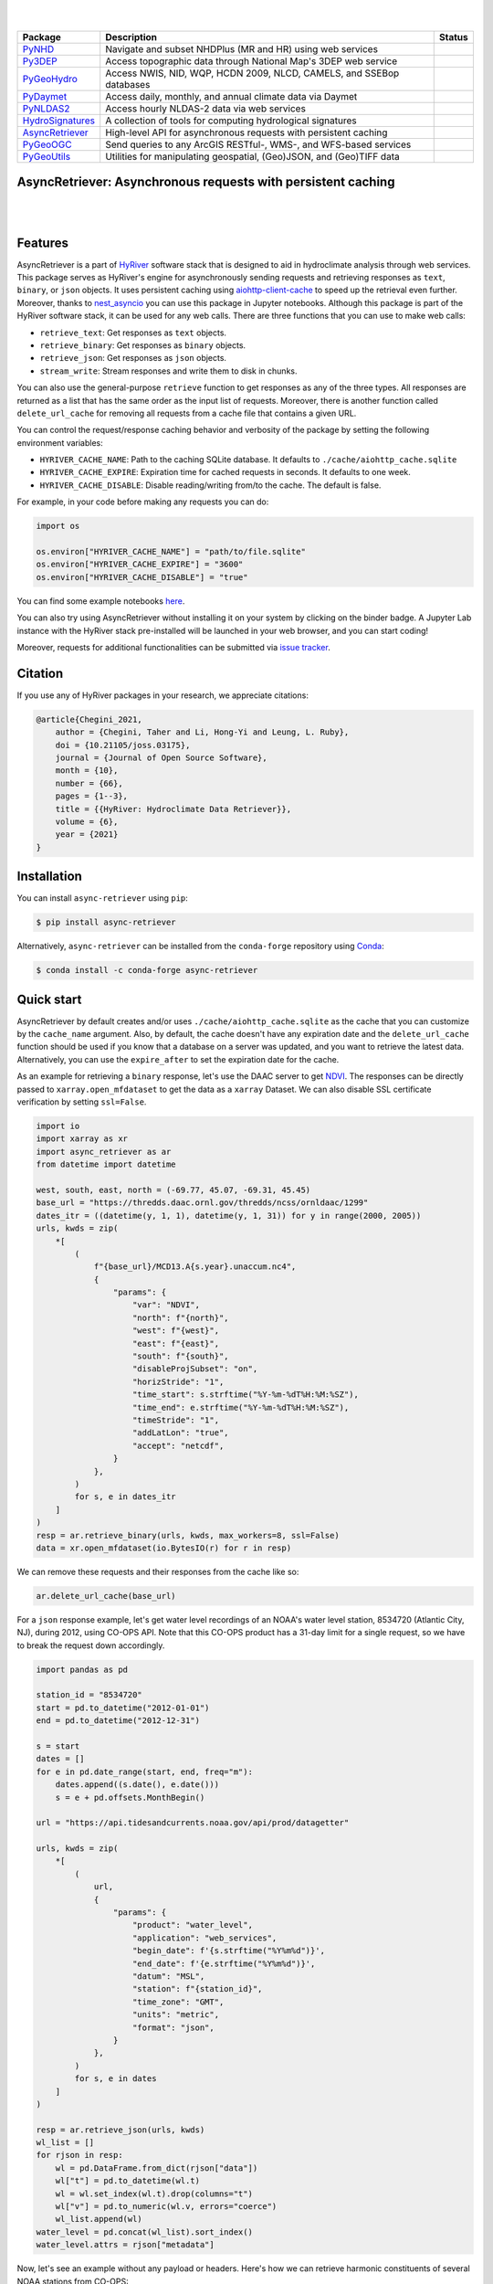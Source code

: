 .. image:: https://raw.githubusercontent.com/hyriver/HyRiver-examples/main/notebooks/_static/async_logo.png
    :target: https://github.com/hyriver/HyRiver

|

.. image:: https://joss.theoj.org/papers/b0df2f6192f0a18b9e622a3edff52e77/status.svg
    :target: https://joss.theoj.org/papers/b0df2f6192f0a18b9e622a3edff52e77
    :alt: JOSS

|

.. |pygeohydro| image:: https://github.com/hyriver/pygeohydro/actions/workflows/test.yml/badge.svg
    :target: https://github.com/hyriver/pygeohydro/actions/workflows/test.yml
    :alt: Github Actions

.. |pygeoogc| image:: https://github.com/hyriver/pygeoogc/actions/workflows/test.yml/badge.svg
    :target: https://github.com/hyriver/pygeoogc/actions/workflows/test.yml
    :alt: Github Actions

.. |pygeoutils| image:: https://github.com/hyriver/pygeoutils/actions/workflows/test.yml/badge.svg
    :target: https://github.com/hyriver/pygeoutils/actions/workflows/test.yml
    :alt: Github Actions

.. |pynhd| image:: https://github.com/hyriver/pynhd/actions/workflows/test.yml/badge.svg
    :target: https://github.com/hyriver/pynhd/actions/workflows/test.yml
    :alt: Github Actions

.. |py3dep| image:: https://github.com/hyriver/py3dep/actions/workflows/test.yml/badge.svg
    :target: https://github.com/hyriver/py3dep/actions/workflows/test.yml
    :alt: Github Actions

.. |pydaymet| image:: https://github.com/hyriver/pydaymet/actions/workflows/test.yml/badge.svg
    :target: https://github.com/hyriver/pydaymet/actions/workflows/test.yml
    :alt: Github Actions

.. |pynldas2| image:: https://github.com/hyriver/pynldas2/actions/workflows/test.yml/badge.svg
    :target: https://github.com/hyriver/pynldas2/actions/workflows/test.yml
    :alt: Github Actions

.. |async| image:: https://github.com/hyriver/async-retriever/actions/workflows/test.yml/badge.svg
    :target: https://github.com/hyriver/async-retriever/actions/workflows/test.yml
    :alt: Github Actions

.. |signatures| image:: https://github.com/hyriver/hydrosignatures/actions/workflows/test.yml/badge.svg
    :target: https://github.com/hyriver/hydrosignatures/actions/workflows/test.yml
    :alt: Github Actions

================ ==================================================================== ============
Package          Description                                                          Status
================ ==================================================================== ============
PyNHD_           Navigate and subset NHDPlus (MR and HR) using web services           |pynhd|
Py3DEP_          Access topographic data through National Map's 3DEP web service      |py3dep|
PyGeoHydro_      Access NWIS, NID, WQP, HCDN 2009, NLCD, CAMELS, and SSEBop databases |pygeohydro|
PyDaymet_        Access daily, monthly, and annual climate data via Daymet            |pydaymet|
PyNLDAS2_        Access hourly NLDAS-2 data via web services                          |pynldas2|
HydroSignatures_ A collection of tools for computing hydrological signatures          |signatures|
AsyncRetriever_  High-level API for asynchronous requests with persistent caching     |async|
PyGeoOGC_        Send queries to any ArcGIS RESTful-, WMS-, and WFS-based services    |pygeoogc|
PyGeoUtils_      Utilities for manipulating geospatial, (Geo)JSON, and (Geo)TIFF data |pygeoutils|
================ ==================================================================== ============

.. _PyGeoHydro: https://github.com/hyriver/pygeohydro
.. _AsyncRetriever: https://github.com/hyriver/async-retriever
.. _PyGeoOGC: https://github.com/hyriver/pygeoogc
.. _PyGeoUtils: https://github.com/hyriver/pygeoutils
.. _PyNHD: https://github.com/hyriver/pynhd
.. _Py3DEP: https://github.com/hyriver/py3dep
.. _PyDaymet: https://github.com/hyriver/pydaymet
.. _PyNLDAS2: https://github.com/hyriver/pynldas2
.. _HydroSignatures: https://github.com/hyriver/hydrosignatures

AsyncRetriever: Asynchronous requests with persistent caching
-------------------------------------------------------------

.. image:: https://img.shields.io/pypi/v/async-retriever.svg
    :target: https://pypi.python.org/pypi/async-retriever
    :alt: PyPi

.. image:: https://img.shields.io/conda/vn/conda-forge/async-retriever.svg
    :target: https://anaconda.org/conda-forge/async-retriever
    :alt: Conda Version

.. image:: https://codecov.io/gh/hyriver/async-retriever/branch/main/graph/badge.svg
    :target: https://codecov.io/gh/hyriver/async-retriever
    :alt: CodeCov

.. image:: https://img.shields.io/pypi/pyversions/async-retriever.svg
    :target: https://pypi.python.org/pypi/async-retriever
    :alt: Python Versions

.. image:: https://github.com/hyriver/async-retriever/actions/workflows/test.yml/badge.svg
    :target: https://github.com/hyriver/async-retriever/actions/workflows/test.yml
    :alt: Github Actions

|

.. image:: https://img.shields.io/badge/security-bandit-green.svg
    :target: https://github.com/PyCQA/bandit
    :alt: Security Status

.. image:: https://www.codefactor.io/repository/github/hyriver/async-retriever/badge
   :target: https://www.codefactor.io/repository/github/hyriver/async-retriever
   :alt: CodeFactor

.. image:: https://img.shields.io/badge/code%20style-black-000000.svg
    :target: https://github.com/psf/black
    :alt: black

.. image:: https://img.shields.io/badge/pre--commit-enabled-brightgreen?logo=pre-commit&logoColor=white
    :target: https://github.com/pre-commit/pre-commit
    :alt: pre-commit

|

Features
--------

AsyncRetriever is a part of `HyRiver <https://github.com/hyriver/HyRiver>`__ software stack that
is designed to aid in hydroclimate analysis through web services. This package serves as HyRiver's
engine for asynchronously sending requests and retrieving responses as ``text``, ``binary``, or
``json`` objects. It uses persistent caching using
`aiohttp-client-cache <https://aiohttp-client-cache.readthedocs.io>`__ to speed up the retrieval
even further. Moreover, thanks to `nest_asyncio <https://github.com/erdewit/nest_asyncio>`__
you can use this package in Jupyter notebooks. Although this package is part of the HyRiver
software stack, it can be used for any web calls. There are three functions that you can
use to make web calls:

* ``retrieve_text``: Get responses as ``text`` objects.
* ``retrieve_binary``: Get responses as ``binary`` objects.
* ``retrieve_json``: Get responses as ``json`` objects.
* ``stream_write``: Stream responses and write them to disk in chunks.

You can also use the general-purpose ``retrieve`` function to get responses as any
of the three types. All responses are returned as a list that has the same order as the
input list of requests. Moreover, there is another function called ``delete_url_cache``
for removing all requests from a cache file that contains a given URL.

You can control the request/response caching behavior and verbosity of the package
by setting the following environment variables:

* ``HYRIVER_CACHE_NAME``: Path to the caching SQLite database. It defaults to
  ``./cache/aiohttp_cache.sqlite``
* ``HYRIVER_CACHE_EXPIRE``: Expiration time for cached requests in seconds. It defaults to
  one week.
* ``HYRIVER_CACHE_DISABLE``: Disable reading/writing from/to the cache. The default is false.

For example, in your code before making any requests you can do:

.. code-block:: python

    import os

    os.environ["HYRIVER_CACHE_NAME"] = "path/to/file.sqlite"
    os.environ["HYRIVER_CACHE_EXPIRE"] = "3600"
    os.environ["HYRIVER_CACHE_DISABLE"] = "true"

You can find some example notebooks `here <https://github.com/hyriver/HyRiver-examples>`__.

You can also try using AsyncRetriever without installing
it on your system by clicking on the binder badge. A Jupyter Lab
instance with the HyRiver stack pre-installed will be launched in your web browser, and you
can start coding!

Moreover, requests for additional functionalities can be submitted via
`issue tracker <https://github.com/hyriver/async-retriever/issues>`__.

Citation
--------
If you use any of HyRiver packages in your research, we appreciate citations:

.. code-block:: bibtex

    @article{Chegini_2021,
        author = {Chegini, Taher and Li, Hong-Yi and Leung, L. Ruby},
        doi = {10.21105/joss.03175},
        journal = {Journal of Open Source Software},
        month = {10},
        number = {66},
        pages = {1--3},
        title = {{HyRiver: Hydroclimate Data Retriever}},
        volume = {6},
        year = {2021}
    }

Installation
------------

You can install ``async-retriever`` using ``pip``:

.. code-block:: console

    $ pip install async-retriever

Alternatively, ``async-retriever`` can be installed from the ``conda-forge`` repository
using `Conda <https://docs.conda.io/en/latest/>`__:

.. code-block:: console

    $ conda install -c conda-forge async-retriever

Quick start
-----------

AsyncRetriever by default creates and/or uses ``./cache/aiohttp_cache.sqlite`` as the cache
that you can customize by the ``cache_name`` argument. Also, by default, the cache doesn't
have any expiration date and the ``delete_url_cache`` function should be used if you know
that a database on a server was updated, and you want to retrieve the latest data.
Alternatively, you can use the ``expire_after`` to set the expiration date for the cache.

As an example for retrieving a ``binary`` response, let's use the DAAC server to get
`NDVI <https://daac.ornl.gov/VEGETATION/guides/US_MODIS_NDVI.html>`_.
The responses can be directly passed to ``xarray.open_mfdataset`` to get the data as
a ``xarray`` Dataset. We can also disable SSL certificate verification by setting
``ssl=False``.

.. code-block:: python

    import io
    import xarray as xr
    import async_retriever as ar
    from datetime import datetime

    west, south, east, north = (-69.77, 45.07, -69.31, 45.45)
    base_url = "https://thredds.daac.ornl.gov/thredds/ncss/ornldaac/1299"
    dates_itr = ((datetime(y, 1, 1), datetime(y, 1, 31)) for y in range(2000, 2005))
    urls, kwds = zip(
        *[
            (
                f"{base_url}/MCD13.A{s.year}.unaccum.nc4",
                {
                    "params": {
                        "var": "NDVI",
                        "north": f"{north}",
                        "west": f"{west}",
                        "east": f"{east}",
                        "south": f"{south}",
                        "disableProjSubset": "on",
                        "horizStride": "1",
                        "time_start": s.strftime("%Y-%m-%dT%H:%M:%SZ"),
                        "time_end": e.strftime("%Y-%m-%dT%H:%M:%SZ"),
                        "timeStride": "1",
                        "addLatLon": "true",
                        "accept": "netcdf",
                    }
                },
            )
            for s, e in dates_itr
        ]
    )
    resp = ar.retrieve_binary(urls, kwds, max_workers=8, ssl=False)
    data = xr.open_mfdataset(io.BytesIO(r) for r in resp)

We can remove these requests and their responses from the cache like so:

.. code-block:: python

    ar.delete_url_cache(base_url)

.. image:: https://raw.githubusercontent.com/hyriver/HyRiver-examples/main/notebooks/_static/ndvi.png
    :target: https://github.com/hyriver/HyRiver-examples/blob/main/notebooks/async.ipynb

For a ``json`` response example, let's get water level recordings of an NOAA's water level station,
8534720 (Atlantic City, NJ), during 2012, using CO-OPS API. Note that this CO-OPS product has a
31-day limit for a single request, so we have to break the request down accordingly.

.. code-block:: python

    import pandas as pd

    station_id = "8534720"
    start = pd.to_datetime("2012-01-01")
    end = pd.to_datetime("2012-12-31")

    s = start
    dates = []
    for e in pd.date_range(start, end, freq="m"):
        dates.append((s.date(), e.date()))
        s = e + pd.offsets.MonthBegin()

    url = "https://api.tidesandcurrents.noaa.gov/api/prod/datagetter"

    urls, kwds = zip(
        *[
            (
                url,
                {
                    "params": {
                        "product": "water_level",
                        "application": "web_services",
                        "begin_date": f'{s.strftime("%Y%m%d")}',
                        "end_date": f'{e.strftime("%Y%m%d")}',
                        "datum": "MSL",
                        "station": f"{station_id}",
                        "time_zone": "GMT",
                        "units": "metric",
                        "format": "json",
                    }
                },
            )
            for s, e in dates
        ]
    )

    resp = ar.retrieve_json(urls, kwds)
    wl_list = []
    for rjson in resp:
        wl = pd.DataFrame.from_dict(rjson["data"])
        wl["t"] = pd.to_datetime(wl.t)
        wl = wl.set_index(wl.t).drop(columns="t")
        wl["v"] = pd.to_numeric(wl.v, errors="coerce")
        wl_list.append(wl)
    water_level = pd.concat(wl_list).sort_index()
    water_level.attrs = rjson["metadata"]

.. image:: https://raw.githubusercontent.com/hyriver/HyRiver-examples/main/notebooks/_static/water_level.png
    :target: https://github.com/hyriver/HyRiver-examples/blob/main/notebooks/async.ipynb

Now, let's see an example without any payload or headers. Here's how we can retrieve
harmonic constituents of several NOAA stations from CO-OPS:

.. code-block:: python

    stations = [
        "8410140",
        "8411060",
        "8413320",
        "8418150",
        "8419317",
        "8419870",
        "8443970",
        "8447386",
    ]

    base_url = "https://api.tidesandcurrents.noaa.gov/mdapi/prod/webapi/stations"
    urls = [f"{base_url}/{i}/harcon.json?units=metric" for i in stations]
    resp = ar.retrieve_json(urls)

    amp_list = []
    phs_list = []
    for rjson in resp:
        sid = rjson["self"].rsplit("/", 2)[1]
        const = pd.DataFrame.from_dict(rjson["HarmonicConstituents"]).set_index("name")
        amp = const.rename(columns={"amplitude": sid})[sid]
        phase = const.rename(columns={"phase_GMT": sid})[sid]
        amp_list.append(amp)
        phs_list.append(phase)

    amp = pd.concat(amp_list, axis=1)
    phs = pd.concat(phs_list, axis=1)

.. image:: https://raw.githubusercontent.com/hyriver/HyRiver-examples/main/notebooks/_static/tides.png
    :target: https://github.com/hyriver/HyRiver-examples/blob/main/notebooks/async.ipynb

Contributing
------------

Contributions are appreciated and very welcomed. Please read
`CONTRIBUTING.rst <https://github.com/hyriver/async-retriever/blob/main/CONTRIBUTING.rst>`__
for instructions.
